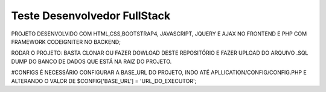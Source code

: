 ###################
Teste Desenvolvedor FullStack
###################

PROJETO DESENVOLVIDO COM HTML,CSS,BOOTSTRAP4, JAVASCRIPT, JQUERY E AJAX NO FRONTEND E PHP COM FRAMEWORK CODEIGNITER NO BACKEND;

RODAR O PROJETO:
BASTA CLONAR OU FAZER DOWLOAD DESTE REPOSITÓRIO E FAZER UPLOAD DO ARQUIVO .SQL DUMP DO BANCO DE DADOS QUE ESTÁ NA RAIZ DO PROJETO.

#CONFIGS
É NECESSÁRIO CONFIGURAR A BASE_URL DO PROJETO, INDO ATÉ APLLICATION/CONFIG/CONFIG.PHP E ALTERANDO O VALOR DE $CONFIG['BASE_URL'] = 'URL_DO_EXECUTOR';
